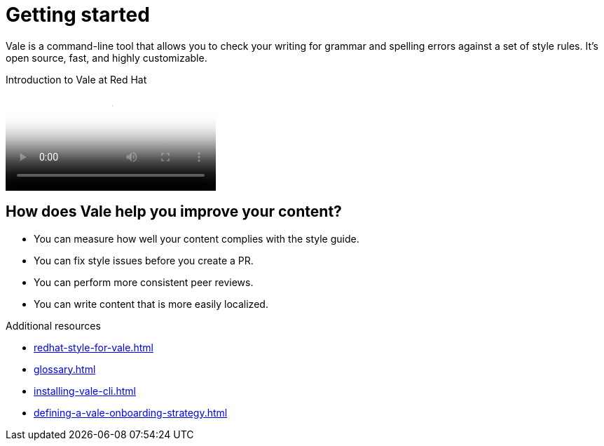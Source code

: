 // Metadata for Antora
:navtitle: Introduction
:keywords: introduction, antora
:description: Get started with Vale
:page-aliases: end-user-guide:introduction.adoc
// End of metadata for Antora

:context: introduction
:_module-type: CONCEPT
[id="introduction_{context}"]
= Getting started

Vale is a command-line tool that allows you to check your writing for grammar and spelling errors against a set of style rules. It's open source, fast, and highly customizable.

video::745894696[vimeo,poster="../images/poster-of-overview-video.png",title="Introduction to Vale at Red Hat",align="left"]

[id="con_the-benefits-of-using-vale_{context}"]
== How does Vale help you improve your content?

* You can measure how well your content complies with the style guide.
* You can fix style issues before you create a PR.
* You can perform more consistent peer reviews.
* You can write content that is more easily localized.

.Additional resources

* xref:redhat-style-for-vale.adoc[]
* xref:glossary.adoc[]

* xref:installing-vale-cli.adoc[]
* xref:defining-a-vale-onboarding-strategy.adoc[]
